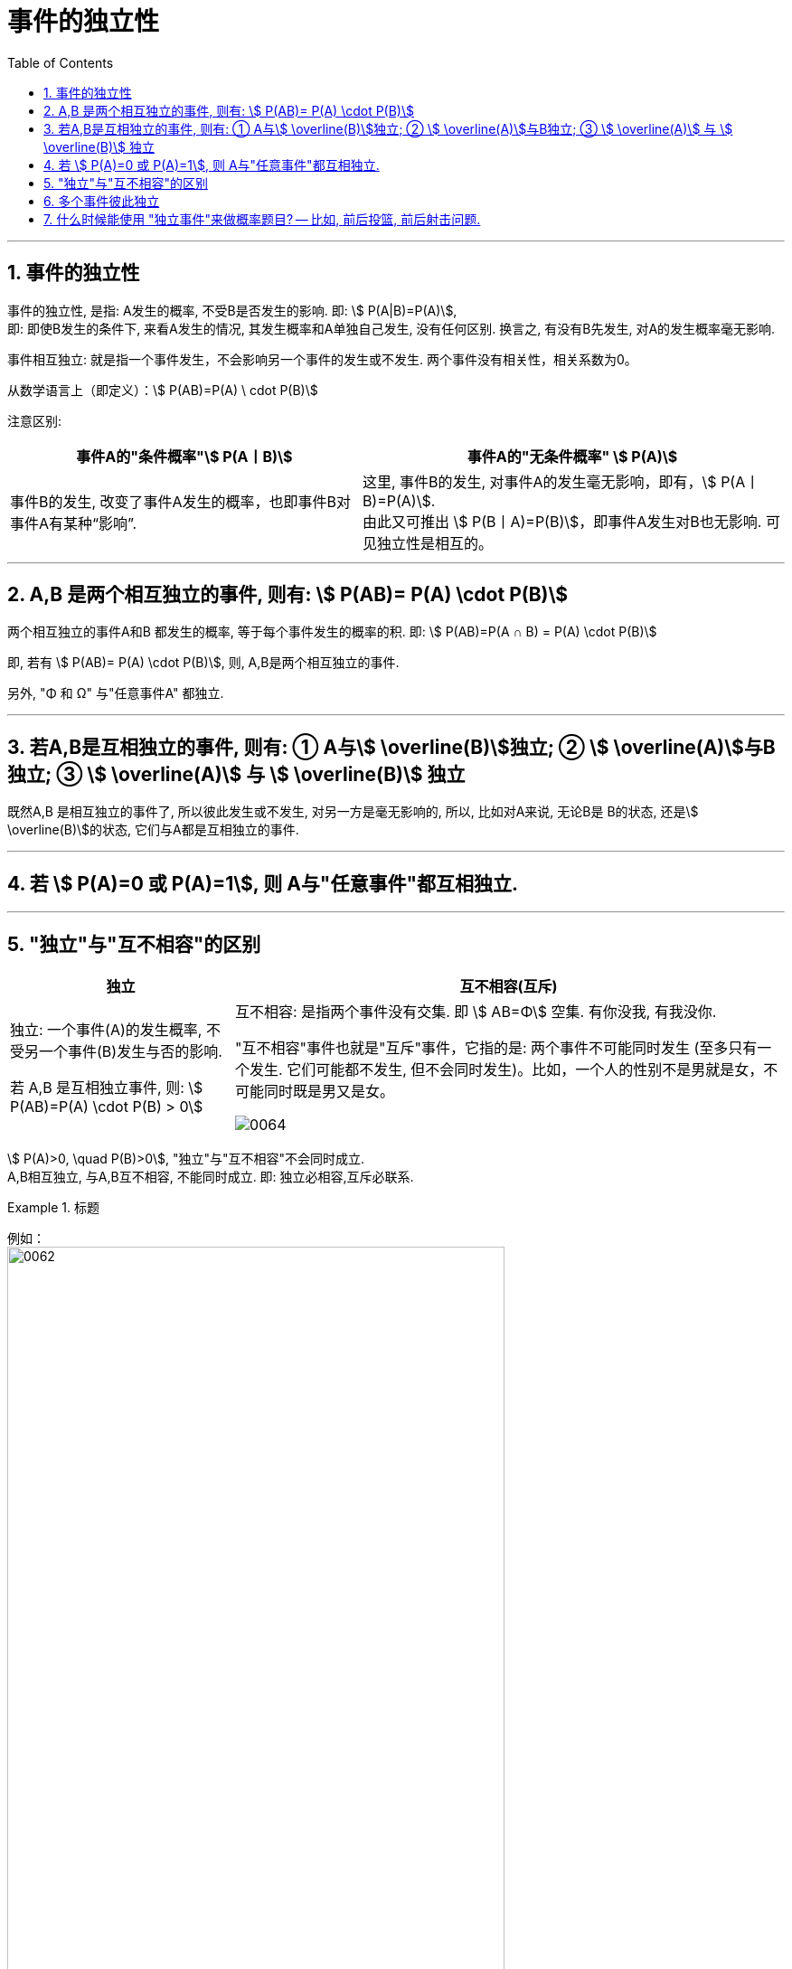 

= 事件的独立性
:toc: left
:toclevels: 3
:sectnums:

---

== 事件的独立性

事件的独立性, 是指: A发生的概率, 不受B是否发生的影响. 即: stem:[ P(A|B)=P(A)],  +
即: 即使B发生的条件下, 来看A发生的情况, 其发生概率和A单独自己发生, 没有任何区别. 换言之, 有没有B先发生, 对A的发生概率毫无影响.

事件相互独立: 就是指一个事件发生，不会影响另一个事件的发生或不发生. 两个事件没有相关性，相关系数为0。

从数学语言上（即定义）：stem:[ P(AB)=P(A) \ cdot P(B)]

注意区别:

[.small]
[options="autowidth"]
|===
|事件A的"条件概率"stem:[ P(A丨B)] |事件A的"无条件概率" stem:[ P(A)]

|事件B的发生, 改变了事件A发生的概率，也即事件B对事件A有某种“影响”.
|这里, 事件B的发生, 对事件A的发生毫无影响，即有，stem:[ P(A丨B)=P(A)]. +
由此又可推出 stem:[ P(B丨A)=P(B)]，即事件A发生对B也无影响. 可见独立性是相互的。
|===

---

== A,B 是两个相互独立的事件, 则有: stem:[  P(AB)= P(A) \cdot P(B)]

两个相互独立的事件A和B 都发生的概率, 等于每个事件发生的概率的积. 即: stem:[ P(AB)=P(A ∩ B) = P(A) \cdot P(B)]

即, 若有 stem:[  P(AB)= P(A) \cdot P(B)], 则, A,B是两个相互独立的事件.

另外, "Φ 和 Ω" 与"任意事件A" 都独立.

---

== 若A,B是互相独立的事件, 则有: ① A与stem:[ \overline(B)]独立; ② stem:[ \overline(A)]与B独立; ③ stem:[ \overline(A)] 与 stem:[ \overline(B)] 独立

既然A,B 是相互独立的事件了, 所以彼此发生或不发生, 对另一方是毫无影响的, 所以, 比如对A来说, 无论B是 B的状态, 还是stem:[ \overline(B)]的状态, 它们与A都是互相独立的事件.

---

== 若 stem:[ P(A)=0 或 P(A)=1], 则 A与"任意事件"都互相独立.

---

== "独立"与"互不相容"的区别

[.small]
[options="autowidth"]
|===
|独立 |互不相容(互斥)

|独立: 一个事件(A)的发生概率, 不受另一个事件(B)发生与否的影响.

若 A,B 是互相独立事件, 则: stem:[ P(AB)=P(A) \cdot P(B) > 0]




|互不相容: 是指两个事件没有交集. 即 stem:[ AB=Φ] 空集.  有你没我, 有我没你.

"互不相容"事件也就是"互斥"事件，它指的是: 两个事件不可能同时发生 (至多只有一个发生. 它们可能都不发生, 但不会同时发生)。比如，一个人的性别不是男就是女，不可能同时既是男又是女。

image:img/0064.png[,]


|===




stem:[ P(A)>0, \quad P(B)>0], "独立"与"互不相容"不会同时成立. +
A,B相互独立, 与A,B互不相容, 不能同时成立. 即: 独立必相容,互斥必联系.




.标题
====
例如： +
image:img/0062.png[,80%]
====

---

== 多个事件彼此独立

若 A,B,C 互相独立, 则有:

- stem:[ P(AB) = P(A) \cdot P(B)]
- stem:[ P(BC) = P(B) \cdot P(C)]
- stem:[ P(AC) = P(A) \cdot P(C)]
- stem:[P(ABC) =P(A) \cdot P(B) \cdot P(C) ]

---

== 什么时候能使用 "独立事件"来做概率题目? -- 比如, 前后投篮, 前后射击问题.


.标题
====
例如： +
image:img/0063.png[,80%]
====



.标题
====
例如： +
image:img/0065.png[,]
====



.标题
====
例如： +
image:img/0066.png[,80%]
====


---
